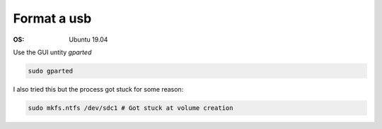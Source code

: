 Format a usb
============

.. post:: 12/30/2020
   :tags: linux

:OS: Ubuntu 19.04

Use the GUI untity `gparted`

.. code::

   sudo gparted

I also tried this but the process got stuck for some reason:

.. code::

   sudo mkfs.ntfs /dev/sdc1 # Got stuck at volume creation



